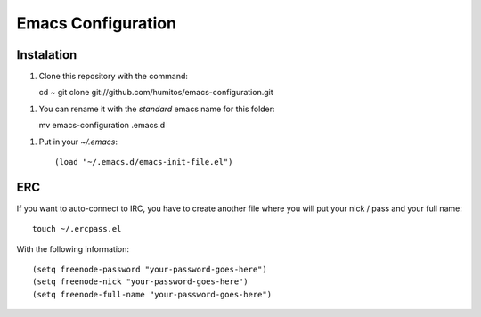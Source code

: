 ===================
Emacs Configuration
===================

Instalation
-----------

1. Clone this repository with the command::

   cd ~
   git clone git://github.com/humitos/emacs-configuration.git

1. You can rename it with the `standard` emacs name for this folder::

   mv emacs-configuration .emacs.d

1. Put in your `~/.emacs`::

   (load "~/.emacs.d/emacs-init-file.el")


ERC
---

If you want to auto-connect to IRC, you have to create another file
where you will put your nick / pass and your full name::

      touch ~/.ercpass.el

With the following information::

     (setq freenode-password "your-password-goes-here")
     (setq freenode-nick "your-password-goes-here")
     (setq freenode-full-name "your-password-goes-here")

